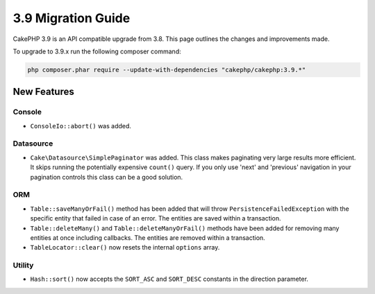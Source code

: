 3.9 Migration Guide
###################

CakePHP 3.9 is an API compatible upgrade from 3.8. This page outlines the
changes and improvements made.

To upgrade to 3.9.x run the following composer command:

.. code-block:: bash

    php composer.phar require --update-with-dependencies "cakephp/cakephp:3.9.*"

New Features
============

Console
-------

* ``ConsoleIo::abort()`` was added.

Datasource
----------

* ``Cake\Datasource\SimplePaginator`` was added. This class makes paginating
  very large results more efficient. It skips running the potentially expensive
  ``count()`` query. If you only use 'next' and 'previous' navigation in
  your pagination controls this class can be a good solution.

ORM
---

* ``Table::saveManyOrFail()`` method has been added that will throw ``PersistenceFailedException``
  with the specific entity that failed in case of an error. The entities are saved within a transaction.
* ``Table::deleteMany()`` and ``Table::deleteManyOrFail()`` methods have been added for removing many
  entities at once including callbacks. The entities are removed within a transaction.
* ``TableLocator::clear()`` now resets the internal ``options`` array.

Utility
-------

* ``Hash::sort()`` now accepts the ``SORT_ASC`` and ``SORT_DESC`` constants in the direction parameter.
